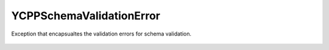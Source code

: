 YCPPSchemaValidationError
============================


.. cpp:namespace:: ydk::path

.. cpp:class:: YCPPSchemaValidationError : public YCPPCoreError

Exception that encapsualtes the validation errors for schema validation.

    .. cpp:member: std::vector<std::pair<SchemaNode*, Error>> errors

    .. cpp:enum:: Error

        .. cpp:enumerator:: SUCCESS

            No error.

        .. cpp:enumerator:: INSTMT

            Invalid statement (schema).

        .. cpp:enumerator:: INID

            Nvalid identifier (schema).

        .. cpp:enumerator:: INDATE

            Invalid date format.

        .. cpp:enumerator:: INARG

            Invalid value of a statement argument (schema).

        .. cpp:enumerator:: MISSSTMT

            Missing required statement (schema).

        .. cpp:enumerator:: MISSARG

            Missing required statement argument (schema).

        .. cpp:enumerator:: TOOMANY

            Too many instances of some object.

        .. cpp:enumerator:: DUPID

            Duplicated identifier (schema).

        .. cpp:enumerator:: DUPLEAFLIST

            Multiple instances of leaf-list.

        .. cpp:enumerator:: DUPLIST

            Multiple instances of list.

        .. cpp:enumerator:: NOUNIQ

            Unique leaves match on 2 list instances (data).

        .. cpp:enumerator:: ENUM_DUPVAL

            Duplicated enum value (schema).

        .. cpp:enumerator:: ENUM_DUPNAME

            Duplicated enum name (schema).

        .. cpp:enumerator:: ENUM_WS

            Enum name with leading/trailing whitespaces (schema).

        .. cpp:enumerator:: BITS_DUPVAL

            Duplicated bits value (schema).

        .. cpp:enumerator:: BITS_DUPNAME

            Duplicated bits name (schema).

        .. cpp:enumerator:: INMOD

            Nvalid module name.

        .. cpp:enumerator:: KEY_NLEAF

            List key is not a leaf (schema).

        .. cpp:enumerator:: KEY_TYPE

            Invalid list key type (schema).

        .. cpp:enumerator:: KEY_CONFIG

            Key config value differs from the list config value.

        .. cpp:enumerator:: KEY_MISS

            List key not found (schema).

        .. cpp:enumerator:: KEY_DUP

            Duplicated key identifier (schema).

        .. cpp:enumerator:: INREGEX

            Nvalid regular expression (schema).

        .. cpp:enumerator:: INRESOLV

            No resolvents found (schema).

        .. cpp:enumerator:: INSTATUS

            Nvalid derivation because of status (schema).

        .. cpp:enumerator:: CIRC_LEAFREFS

            Circular chain of leafrefs detected (schema).

        .. cpp:enumerator:: CIRC_IMPORTS

            Circular chain of imports detected (schema).

        .. cpp:enumerator:: CIRC_INCLUDES

            Circular chain of includes detected (schema).
